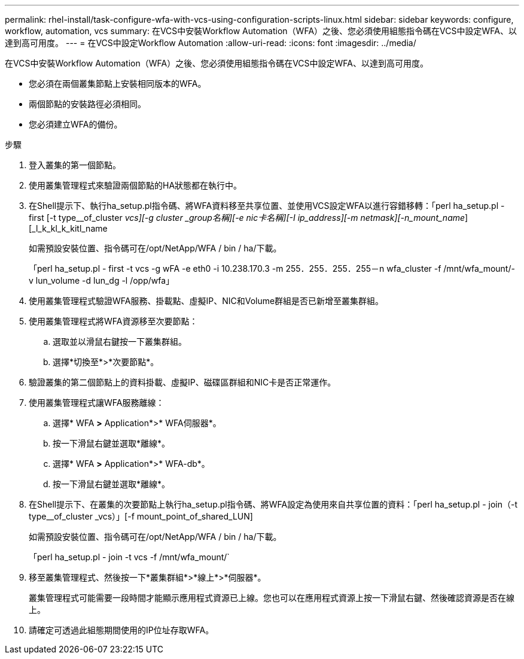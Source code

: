 ---
permalink: rhel-install/task-configure-wfa-with-vcs-using-configuration-scripts-linux.html 
sidebar: sidebar 
keywords: configure, workflow, automation, vcs 
summary: 在VCS中安裝Workflow Automation（WFA）之後、您必須使用組態指令碼在VCS中設定WFA、以達到高可用度。 
---
= 在VCS中設定Workflow Automation
:allow-uri-read: 
:icons: font
:imagesdir: ../media/


[role="lead"]
在VCS中安裝Workflow Automation（WFA）之後、您必須使用組態指令碼在VCS中設定WFA、以達到高可用度。

* 您必須在兩個叢集節點上安裝相同版本的WFA。
* 兩個節點的安裝路徑必須相同。
* 您必須建立WFA的備份。


.步驟
. 登入叢集的第一個節點。
. 使用叢集管理程式來驗證兩個節點的HA狀態都在執行中。
. 在Shell提示下、執行ha_setup.pl指令碼、將WFA資料移至共享位置、並使用VCS設定WFA以進行容錯移轉：「perl ha_setup.pl - first [-t type__of_cluster _vcs][-g cluster _group名稱][-e nic卡名稱][-I ip_address][-m netmask][-n_mount_name_][_l_k_kl_k_kitl_name
+
如需預設安裝位置、指令碼可在/opt/NetApp/WFA / bin / ha/下載。

+
「perl ha_setup.pl - first -t vcs -g wFA -e eth0 -i 10.238.170.3 -m 255．255．255．255－n wfa_cluster -f /mnt/wfa_mount/-v lun_volume -d lun_dg -l /opp/wfa」

. 使用叢集管理程式驗證WFA服務、掛載點、虛擬IP、NIC和Volume群組是否已新增至叢集群組。
. 使用叢集管理程式將WFA資源移至次要節點：
+
.. 選取並以滑鼠右鍵按一下叢集群組。
.. 選擇*切換至*>*次要節點*。


. 驗證叢集的第二個節點上的資料掛載、虛擬IP、磁碟區群組和NIC卡是否正常運作。
. 使用叢集管理程式讓WFA服務離線：
+
.. 選擇* WFA *>* Application*>* WFA伺服器*。
.. 按一下滑鼠右鍵並選取*離線*。
.. 選擇* WFA *>* Application*>* WFA-db*。
.. 按一下滑鼠右鍵並選取*離線*。


. 在Shell提示下、在叢集的次要節點上執行ha_setup.pl指令碼、將WFA設定為使用來自共享位置的資料：「perl ha_setup.pl - join（-t type__of_cluster _vcs）」[-f mount_point_of_shared_LUN]
+
如需預設安裝位置、指令碼可在/opt/NetApp/WFA / bin / ha/下載。

+
「perl ha_setup.pl - join -t vcs -f /mnt/wfa_mount/`

. 移至叢集管理程式、然後按一下*叢集群組*>*線上*>*伺服器*。
+
叢集管理程式可能需要一段時間才能顯示應用程式資源已上線。您也可以在應用程式資源上按一下滑鼠右鍵、然後確認資源是否在線上。

. 請確定可透過此組態期間使用的IP位址存取WFA。

